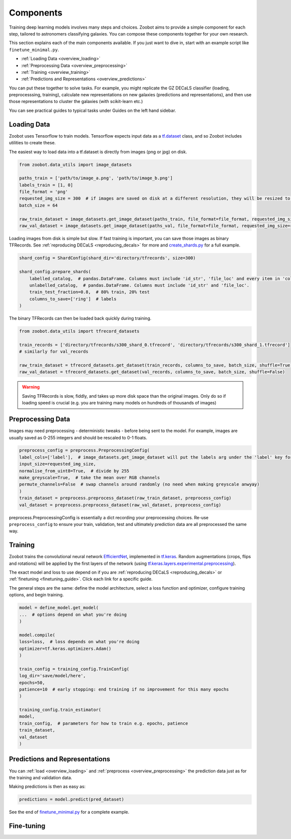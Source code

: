 .. _overview_components:

Components
==========

Training deep learning models involves many steps and choices.
Zoobot aims to provide a simple component for each step, tailored to astronomers classifying galaxies.
You can compose these components together for your own research.

This section explains each of the main components available. 
If you just want to dive in, start with an example script like ``finetune_minimal.py``.


- :ref:`Loading Data <overview_loading>`
- :ref:`Preprocessing Data <overview_preprocessing>`
- :ref:`Training <overview_training>`
- :ref:`Predictions and Representations <overview_predictions>`

.. - :ref:`Fine-tuning <overview_finetuning>`

You can put these together to solve tasks.
For example, you might replicate the GZ DECaLS classifier (loading, preprocesssing, training),
calculate new representations on new galaxies (predictions and representations),
and then use those representations to cluster the galaxies (with scikit-learn etc.)

You can see practical guides to typical tasks under Guides on the left hand sidebar.

.. _overview_loading:

Loading Data
------------

Zoobot uses Tensorflow to train models. 
Tensorflow expects input data as a `tf.dataset <https://www.tensorflow.org/guide/data>`_ class, and so Zoobot includes utilities to create these.

The easiest way to load data into a tf.dataset is directly from images (png or jpg) on disk.

.. code-block:: python

    from zoobot.data_utils import image_datasets

    paths_train = ['path/to/image_a.png', 'path/to/image_b.png']
    labels_train = [1, 0]
    file_format = 'png'
    requested_img_size = 300  # if images are saved on disk at a different resolution, they will be resized to this resolution
    batch_size = 64

    raw_train_dataset = image_datasets.get_image_dataset(paths_train, file_format=file_format, requested_img_size=requested_img_size, batch_size=batch_size, labels=labels_train)
    raw_val_dataset = image_datasets.get_image_dataset(paths_val, file_format=file_format, requested_img_size=requested_img_size, batch_size=batch_size, labels=labels_val)


Loading images from disk is simple but slow. 
If fast training is important, you can save those images as binary TFRecords.
See :ref:`reproducing DECaLS <reproducing_decals>` for more and `create_shards.py <https://github.com/mwalmsley/zoobot/blob/main/create_shards.py>`_ for a full example.

.. code-block:: python

    shard_config = ShardConfig(shard_dir='directory/tfrecords', size=300)

    shard_config.prepare_shards(
        labelled_catalog,  # pandas.DataFrame. Columns must include 'id_str', 'file_loc' and every item in 'columns_to_save' (labels)
        unlabelled_catalog,  # pandas.DataFrame. Columns must include 'id_str' and 'file_loc'.
        train_test_fraction=0.8,  # 80% train, 20% test
        columns_to_save=['ring']  # labels
    )

The binary TFRecords can then be loaded back quickly during training.

.. code-block:: python

    from zoobot.data_utils import tfrecord_datasets

    train_records = ['directory/tfrecords/s300_shard_0.tfrecord', 'directory/tfrecords/s300_shard_1.tfrecord']
    # similarly for val_records

    raw_train_dataset = tfrecord_datasets.get_dataset(train_records, columns_to_save, batch_size, shuffle=True)
    raw_val_dataset = tfrecord_datasets.get_dataset(val_records, columns_to_save, batch_size, shuffle=False)

.. warning:: 

    Saving TFRecords is slow, fiddly, and takes up more disk space than the original images. 
    Only do so if loading speed is crucial (e.g. you are training many models on hundreds of thousands of images)

.. _overview_preprocessing:

Preprocessing Data
------------------

Images may need preprocessing - deterministic tweaks - before being sent to the model.
For example, images are usually saved as 0-255 integers and should be rescaled to 0-1 floats.

.. code-block:: python

    preprocess_config = preprocess.PreprocessingConfig(
    label_cols=['label'],  # image_datasets.get_image_dataset will put the labels arg under the 'label' key for each batch
    input_size=requested_img_size,
    normalise_from_uint8=True,  # divide by 255
    make_greyscale=True,  # take the mean over RGB channels
    permute_channels=False  # swap channels around randomly (no need when making greyscale anwyay)
    )
    train_dataset = preprocess.preprocess_dataset(raw_train_dataset, preprocess_config)
    val_dataset = preprocess.preprocess_dataset(raw_val_dataset, preprocess_config)

preprocess.PreprocessingConfig is essentially a dict recording your preprocessing choices.
Re-use ``preprocess_config`` to ensure your train, validation, test and ultimately prediction data are all preprocessed the same way.

.. _overview_training:

Training
--------

Zoobot trains the convolutional neural network `EfficientNet <https://ai.googleblog.com/2019/05/efficientnet-improving-accuracy-and.html>`_, implemented in `tf.keras <https://www.tensorflow.org/guide/keras/sequential_model>`_.
Random augmentations (crops, flips and rotations) will be applied by the first layers of the network
(using `tf.keras.layers.experimental.preprocessing <https://www.tensorflow.org/api_docs/python/tf/keras/layers/experimental/preprocessing>`_).

The exact model and loss to use depend on if you are :ref:`reproducing DECaLS <reproducing_decals>` or :ref:`finetuning <finetuning_guide>`. 
Click each link for a specific guide.

The general steps are the same: define the model architecture, select a loss function and optimizer, configure training options, and begin training.

.. code-block:: 

    model = define_model.get_model(
    ...  # options depend on what you're doing
    )

    model.compile(
    loss=loss,  # loss depends on what you're doing
    optimizer=tf.keras.optimizers.Adam()
    )

    train_config = training_config.TrainConfig(
    log_dir='save/model/here',
    epochs=50,
    patience=10  # early stopping: end training if no improvement for this many epochs
    )

    training_config.train_estimator(
    model, 
    train_config,  # parameters for how to train e.g. epochs, patience
    train_dataset,
    val_dataset
    )

.. _overview_predictions:

Predictions and Representations
-------------------------------

You can :ref:`load <overview_loading>`  and :ref:`preprocess <overview_preprocessing>` the prediction data just as for the training and validation data.

Making predictions is then as easy as:

.. code-block:: 

    predictions = model.predict(pred_dataset)

See the end of `finetune_minimal.py <https://github.com/mwalmsley/zoobot/blob/main/finetune_minimal.py>`_ for a complete example.

.. To make life even easier, 

.. .. code-block:: 

..     file_format = 'png'  # jpg or png supported. FITS is NOT supported (PRs welcome)
..     predict_on_dataset.predict(
..         label_cols=label_cols,
..         file_format=file_format,
..         checkpoint_dir=checkpoint_dir,
..         save_loc=save_loc,
..         n_samples=n_samples,  # number of dropout forward passes
..         batch_size=batch_size,
..         initial_size=initial_size,
..         crop_size=crop_size,
..         resize_size=resize_size,
..         paths_to_predict=list(pd.read_csv('data/decals_dr_full_eval_df.csv')['local_png_loc'].apply(lambda x: x.replace('/data/phys-zooniverse/chri5177/png_native/dr5', '/raid/scratch/walml/galaxy_zoo/decals/png')))
..     )

.. .. code-block:: 

..     predict_on_dataset.predict(
..         label_cols=label_cols,
..         file_format=file_format,
..         checkpoint_dir=checkpoint_dir,
..         save_loc=save_loc,
..         n_samples=n_samples,  # number of dropout forward passes
..         batch_size=batch_size,
..         initial_size=initial_size,
..         crop_size=crop_size,
..         resize_size=resize_size,
..         folder_to_predict=folder_to_predict,
..         recursive=True  # if you also want to search subfolders, subsubfolders, etc
..     )

.. _overview_finetuning:

Fine-tuning
-------------------------------
